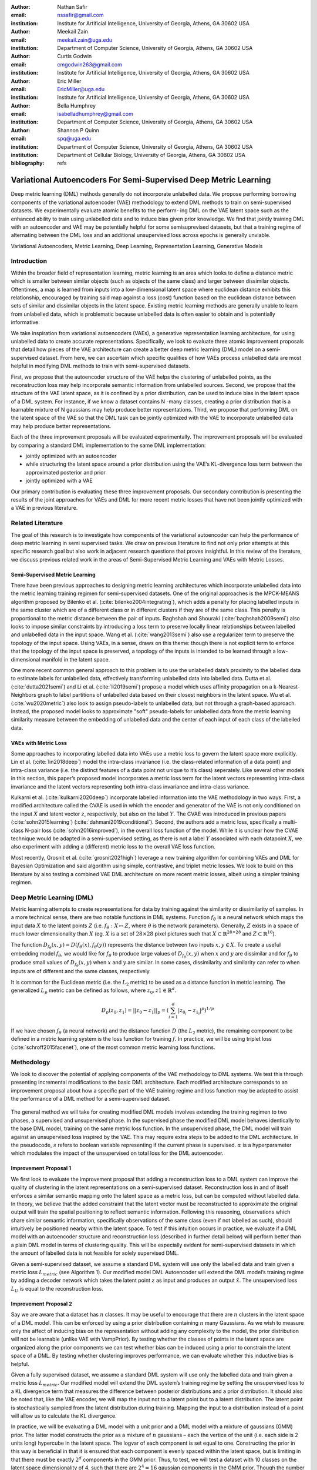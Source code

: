 :author: Nathan Safir
:email: nssafir@gmail.com
:institution: Institute for Artificial Intelligence, University of Georgia, Athens, GA 30602 USA

:author: Meekail Zain
:email: meekail.zain@uga.edu
:institution: Department of Computer Science, University of Georgia, Athens, GA 30602 USA

:author: Curtis Godwin
:email: cmgodwin263@gmail.com
:institution: Institute for Artificial Intelligence, University of Georgia, Athens, GA 30602 USA

:author: Eric Miller
:email: EricMiller@uga.edu
:institution: Institute for Artificial Intelligence, University of Georgia, Athens, GA 30602 USA

:author: Bella Humphrey
:email: isabelladhumphrey@gmail.com
:institution: Department of Computer Science, University of Georgia, Athens, GA 30602 USA

:author: Shannon P Quinn
:email: spq@uga.edu
:institution: Department of Computer Science, University of Georgia, Athens, GA 30602 USA
:institution: Department of Cellular Biology, University of Georgia, Athens, GA 30602 USA

:bibliography: refs

------------------------------------------------------------------
Variational Autoencoders For Semi-Supervised Deep Metric Learning
------------------------------------------------------------------

.. class:: abstract

    Deep metric learning (DML) methods generally do not incorporate unlabelled data. We propose
    performing borrowing components of the variational autoencoder (VAE) methodology to extend DML
    methods to train on semi-supervised datasets. We experimentally evaluate atomic benefits to the perform-
    ing DML on the VAE latent space such as the enhanced ability to train using unlabelled data and to induce
    bias given prior knowledge. We find that jointly training DML with an autoencoder and VAE may be potentially
    helpful for some semisuprevised datasets, but that a training regime of alternating between the DML loss
    and an additional unsupervised loss across epochs is generally unviable.  

.. class:: keywords

    Variational Autoencoders, Metric Learning, Deep Learning, Representation
    Learning, Generative Models


Introduction
------------

Within the broader field of representation learning, metric learning is an area which looks to define a
distance metric which is smaller between similar objects (such as objects of the same class) and larger
between dissimilar objects. Oftentimes, a map is learned from inputs into a low-dimensional latent space
where euclidean distance exhibits this relationship, encouraged by training said map against a loss (cost)
function based on the euclidean distance between sets of similar and dissimilar objects in the latent space.
Existing metric learning methods are generally unable to learn from unlabelled data, which is problematic
because unlabelled data is often easier to obtain and is potentially informative.

We take inspiration from variational autoencoders (VAEs), a generative representation learning architecture,
for using unlabelled data to create accurate representations. Specifically, we look to evaluate three
atomic improvement proposals that detail how pieces of the VAE architecture can create a better deep metric learning
(DML) model on a semi-supervised dataset. From here, we can ascertain which specific qualities of how
VAEs process unlabelled data are most helpful in modifying DML methods to train with semi-supervised
datasets.

First, we propose that the autoencoder structure of the VAE helps the clustering of unlabelled points,
as the reconstruction loss may help incorporate semantic information from unlabelled sources. Second,
we propose that the structure of the VAE latent space, as it is confined by a prior distribution, can be used
to induce bias in the latent space of a DML system. For instance, if we know a dataset contains N -many
classes, creating a prior distribution that is a learnable mixture of N gaussians may help produce better
representations. Third, we propose that performing DML on the latent space of the VAE so that the DML
task can be jointly optimized with the VAE to incorporate unlabelled data may help produce better representations.

Each of the three improvement proposals will be evaluated experimentally. The improvement proposals will be evaluated by comparing
a standard DML implementation to the same DML implementation:

* jointly optimized with an autoencoder
* while structuring the latent space around a prior distribution using the VAE’s KL-divergence loss term between the approximated posterior and prior
* jointly optimized with a VAE

Our primary contribution is evaluating these three improvement proposals. Our secondary contribution is presenting
the results of the joint approaches for VAEs and DML for more recent metric losses that have not been
jointly optimized with a VAE in previous literature.

Related Literature
----------------------
The goal of this research is to investigate how components of the
variational autoencoder can help the performance of deep metric learning
in semi supervised tasks. We draw on previous literature to find not
only prior attempts at this specific research goal but also work in
adjacent research questions that proves insightful. In this review of
the literature, we discuss previous related work in the areas of
Semi-Supervised Metric Learning and VAEs with
Metric Losses.

Semi-Supervised Metric Learning
++++++++++++++++++++++++++++++++

There have been previous approaches to designing metric learning
architectures which incorporate unlabelled data into the metric
learning training regimen for semi-supervised datasets. One of the
original approaches is the MPCK-MEANS algorithm proposed by Bilenko et
al. (:cite:`bilenko2004integrating`), which adds a
penalty for placing labelled inputs in the same cluster which are of a
different class or in different clusters if they are of the same
class. This penalty is proportional to the metric distance between the
pair of inputs. Baghshah and Shouraki
(:cite:`baghshah2009semi`) also looks to impose
similar constraints by introducing a loss term to preserve locally
linear relationships between labelled and unlabelled data in the input
space. Wang et al. (:cite:`wang2013semi`) also use a
regularizer term to preserve the topology of the input space. Using
VAEs, in a sense, draws on this theme: though there is not explicit
term to enforce that the topology of the input space is preserved, a
topology of the inputs is intended to be learned through a
low-dimensional manifold in the latent space.

One more recent common general approach to this problem is to use the
unlabelled data’s proximity to the labelled data to estimate labels
for unlabelled data, effectively transforming unlabelled data into
labelled data. Dutta et al. (:cite:`dutta2021semi`) and Li et al. (:cite:`li2019semi`)
propose a model which uses affinity propagation on a
k-Nearest-Neighbors graph to label partitions of unlabelled data based
on their closest neighbors in the latent space. Wu et al.
(:cite:`wu2020metric`) also look to assign
pseudo-labels to unlabelled data, but not through a graph-based
approach. Instead, the proposed model looks to approximate "soft"
pseudo-labels for unlabelled data from the metric learning similarity
measure between the embedding of unlabelled data and the center of
each input of each class of the labelled data.

VAEs with Metric Loss
++++++++++++++++++++++
Some approaches to incorporating labelled data into VAEs use a metric
loss to govern the latent space more explicitly. Lin et al.
(:cite:`lin2018deep`) model the intra-class invariance
(i.e. the class-related information of a data point) and intra-class
variance (i.e. the distinct features of a data point not unique to
it’s class) seperately. Like several other models in this section,
this paper’s proposed model incorporates a metric loss term for the
latent vectors representing intra-class invariance and the latent
vectors representing both intra-class invariance and intra-class
variance.

Kulkarni et al. (:cite:`kulkarni2020deep`) incorporate
labelled information into the VAE methodology in two ways. First, a
modified architecture called the CVAE is used in which the encoder and
generator of the VAE is not only conditioned on the input :math:`X`
and latent vector :math:`z`, respectively, but also on the label
:math:`Y`. The CVAE was introduced in previous papers
(:cite:`sohn2015learning`)
(:cite:`dahmani2019conditional`). Second, the authors add
a metric loss, specifically a multi-class N-pair loss
(:cite:`sohn2016improved`), in the overall loss function
of the model. While it is unclear how the CVAE technique would be
adapted in a semi-supervised setting, as there is not a label
:math:`Y` associated with each datapoint :math:`X`, we also experiment
with adding a (different) metric loss to the overall VAE loss
function.

Most recently, Grosnit et al.
(:cite:`grosnit2021high`) leverage a new training
algorithm for combining VAEs and DML for Bayesian Optimization and
said algorithm using simple, contrastive, and triplet metric losses.
We look to build on this literature by also testing a combined VAE DML
architecture on more recent metric losses, albeit using a simpler
training regimen.

Deep Metric Learning (DML)
----------------------------
Metric learning attempts to create representations for data by
training against the similarity or dissimilarity of samples. In a more
technical sense, there are two notable functions in DML systems.
Function :math:`f_{\theta}` is a neural network which maps the input
data :math:`X` to the latent points :math:`Z` (i.e.
:math:`f_{\theta}: X \mapsto Z`, where :math:`\theta` is the network
parameters). Generally, :math:`Z` exists in a space of much lower
dimensionality than :math:`X` (eg. :math:`X` is a set of
:math:`28 \times 28` pixel pictures such that
:math:`X \subset \mathbb{R}^{28 \times 28}` and
:math:`Z \subset \mathbb{R}^{10}`).

The function
:math:`D_{f_{\theta}}(x, y) = D(f_{\theta}(x), f_{\theta}(y))`
represents the distance between two inputs :math:`x, y \in X`. To
create a useful embedding model :math:`f_{\theta}`, we would like for
:math:`f_{\theta}` to produce large values of
:math:`D_{f_{\theta}}(x, y)` when :math:`x` and :math:`y` are
dissimilar and for :math:`f_{\theta}` to produce small values of
:math:`D_{f_{\theta}}(x, y)` when :math:`x` and :math:`y` are similar.
In some cases, dissimilarity and similarity can refer to when inputs
are of different and the same classes, respectively.

It is common for the Euclidean metric (i.e. the :math:`L_{2}` metric) to
be used as a distance function in metric learning. The generalized
:math:`L_p` metric can be defined as follows, where
:math:`z_{0}, z{1} \in \mathbb{R}^{d}`.

.. math::

   D_p(z_{0}, z_{1})= || z_{0} - z_{1} ||_{p} =
               (\sum_{i=1}^d | z_{0_{i}} - z_{1_{i}} |^{p})^{1/p}

If we have chosen :math:`f_{\theta}` (a neural network) and the distance
function :math:`D` (the :math:`L_{2}` metric), the remaining component
to be defined in a metric learning system is the loss function for
training :math:`f`. In practice, we will be using triplet loss (:cite:`schroff2015facenet`), 
one of the most common metric learning loss functions.

Methodology
------------
We look to discover the potential of applying components of the VAE
methodology to DML systems. We test this through presenting incremental
modifications to the basic DML architecture. Each modified architecture
corresponds to an improvement proposal about how a specific part of the VAE training
regime and loss function may be adapted to assist the performance of a
DML method for a semi-supervised dataset.

.. figure:: figs/alg_base.PNG
   :scale: 90%
   :figclass: w
   :align: center

The general method we will take for creating modified DML models involves
extending the training regimen to two phases, a supervised and unsupervised
phase. In the supervised phase the modified DML model behaves identically
to the base DML model, training on the same metric loss function. In the 
unsupervised phase, the DML model will train against an unsupervised loss
inspired by the VAE. This may require extra steps to be added to the DML 
architecture. In the pseudocode, :math:`s` refers to boolean variable representing
if the current phase is supervised. :math:`\alpha` is a hyperparameter which modulates
the impact of the unsupervised on total loss for the DML autoencoder. 

Improvement Proposal 1 
++++++++++++++++++++++++++

We first look to evaluate the improvement proposal that adding a reconstruction loss
to a DML system can improve the quality of clustering in the latent
representations on a semi-supervised dataset. Reconstruction loss in
and of itself enforces a similar semantic mapping onto the latent
space as a metric loss, but can be computed without labelled data. In
theory, we believe that the added constraint that the latent vector
must be reconstructed to approximate the original output will train
the spatial positioning to reflect semantic information. Following
this reasoning, observations which share similar semantic information,
specifically observations of the same class (even if not labelled as
such), should intuitively be positioned nearby within the latent
space. To test if this intuition occurs in practice, we evaluate if a
DML model with an autoencoder structure and reconstruction loss
(described in further detail below) will perform better than a plain
DML model in terms of clustering quality. This will be especially
evident for semi-supervised datasets in which the amount of labelled
data is not feasible for solely supervised DML.

Given a semi-supervised dataset, we assume a standard DML system will
use only the labelled data and train given a metric loss
:math:`L_{metric}` (see Algorithm 1). Our modified model DML
Autoencoder will extend the DML model’s training regime by adding a
decoder network which takes the latent point :math:`z` as input and
produces an output :math:`\hat{x}`. The unsupervised loss :math:`L_{U}`
is equal to the reconstruction loss. 

.. figure:: figs/alg_claim1.PNG
   :scale: 90%
   :figclass: w
   :align: center

Improvement Proposal 2 
++++++++++++++++++++++++++

Say we are aware that a dataset has :math:`n` classes. It may be
useful to encourage that there are :math:`n` clusters in the latent
space of a DML model. This can be enforced by using a prior
distribution containing :math:`n` many Gaussians. As we wish to
measure only the affect of inducing bias on the representation without
adding any complexity to the model, the prior distribution will not be
learnable (unlike VAE with VampPrior). By testing whether the classes
of points in the latent space are organized along the prior components
we can test whether bias can be induced using a prior to constrain the
latent space of a DML. By testing whether clustering improves
performance, we can evaluate whether this inductive bias is helpful.

Given a fully supervised dataset, we assume a standard DML system will
use only the labelled data and train given a metric loss
:math:`L_{metric}`. Our modified model will extend the DML system’s
training regime by setting the unsupervised loss to a KL divergence term that
measures the difference between posterior distributions and a prior
distribution. It should also be noted that, like the VAE encoder, we
will map the input not to a latent point but to a latent distribution.
The latent point is stochastically sampled from the latent
distribution during training. Mapping the input to a distribution
instead of a point will allow us to calculate the KL divergence.

In practice, we will be evaluating a DML model with a unit prior and a
DML model with a mixture of gaussians (GMM) prior. The latter model
constructs the prior as a mixture of :math:`n` gaussians – each the
vertice of the unit (i.e. each side is 2 units long) hypercube in the
latent space. The logvar of each component is set equal to one.
Constructing the prior in this way is beneficial in that it is ensured
that each component is evenly spaced within the latent space, but is
limiting in that there must be exactly :math:`2^{d}` components in the
GMM prior. Thus, to test, we will test a dataset with 10 classes on the
latent space dimensionality of 4, such that there are
:math:`2^{4} = 16` gaussian components in the GMM prior. Though the
number of prior components is greater than the number of classes, the
latent mapping may still exhibit the pattern of classes forming
clusters around the prior components as the extra components may be
made redundant.

The drawback of the decision to set the GMM components’ means to the
coordinates of the unit hypercube’s vertices is that the manifold of the
chosen dataset may not necessarily exist in 4 dimensions. Choosing
gaussian components from a d-dimensional hypersphere in the latent space
:math:`\mathcal{R}^{d}` would solve this issue, but there does not
appear to be a solution for choosing :math:`n` evenly spaced points
spanning :math:`d` dimensions on a :math:`d`-dimensional hypersphere. KL
Divergence is calculated with a monte carlo approximation for the GMM
and analytically with the unit prior.

.. figure:: figs/alg_claim2.PNG
   :scale: 90%
   :figclass: w
   :align: center

.. figure:: figs/alg_monte_carlo.PNG
   :scale: 90%
   :figclass: w
   :align: center

Improvement Proposal 3 
++++++++++++++++++++++++++

The third improvement proposal we look to evaluate is that given a semi-supervised
dataset, optimizing a DML model jointly with a VAE on the VAE’s latent
space will produce superior clustering than the DML model individually.
The intuition behind this approach is that DML methods can learn from
only supervised data and VAE methods can learn from only unsupervised
data; the proposed methodology will optimize both tasks simultaneously
to learn from both supervised and unsupervised data.

The MetricVAE implementation we create jointly optimizes the VAE task
and DML task on the VAE latent space. The unsupervised loss is set to the VAE loss. 
The implementation uses the VAE with VampPrior model instead of the vanilla VAE.

.. figure:: figs/alg_claim3.PNG
   :scale: 90%
   :figclass: w
   :align: center

.. figure:: figs/comparison_architectures.PNG
   :scale: 90%
   :figclass: w
   :align: center

Results
------------

Experimental Configuration
++++++++++++++++++++++++++++
Each set of experiments shares a similar hyperparameter search space.
Below we describe the hyperparameters that are included in the search
space of each experiment. We also discuss the hardware used and the the
evaluation method.

Learning Rate (lr)
===================

Through informal experimentation, we have found that the learning rate
of 0.001 causes the models to converge consistently (relative
to 0.005 and 0.0005). The learning rate is thus set to 0.001 in each experiment.

Latent Space Dimensionality (lsdim)
====================================

Latent space dimensionality refers to the dimensionality of the vector
output of the encoder of a DML network or the dimensionality of the
posterior distribution of a VAE (also the dimensionality of the latent
space). When the latent space dimensionality is 2, we see the added
benefit of creating plots of the latent representations (though we can
accomplish this through using dimensionality reduction methods like tSNE
for higher dimensionalities as well). Example values for this
hyperparameter used in experiments are 2, 4, and 10.

Alpha
======

Alpha (:math:`\alpha`) is a hyperapameter which refers to the balance
between the unsupervised and supervised losses of some of the modified
DML models. More details about the role of :math:`\alpha` in the model
implementations are discussed in the methodology section of the model.
Potential values for alpha are each between 0 (exclusive) and 1
(inclusive). We do not include 0 in this set as if :math:`\alpha` is set
to 0, the model is equivalent to the fully supervised plain DML model
because the supervised loss would not be included. If :math:`\alpha` is
set to 1, then the model would train on only the unsupervised loss; for
instance if the DML Autoencoder had :math:`\alpha` set to 1, then the
model would be equivalent to an autoencoder.

Partial Labels Percentage (pl%)
=================================

The partial labels percentage hyperparameter refers to the percentage of
the dataset that is labelled and thus the size of the partion of the
dataset that can be used for labelled training. Of course, each of the
datasets we use is fully labelled, so a partially labelled datset can be
trivially constructed by ignoring some of the labels. As the sizes of
the dataset vary, each percentage can refer to a different number of
labelled samples. Values for the partial label percentage we use across
experiments include 0.01, 0.1,  and 10 (with each value referring to
the percentage).

Datasets
=========

Two datasets are used for evaluating the models. The first dataset is
MNIST (:cite:`lecun-mnisthandwrittendigit-2010`), a very
popular dataset in machine learning containing greyscale images of
handwritten digits. The second dataset we use is the organ OrganAMNIST
dataset from MedMNIST v2 (:cite:`medmnistv2`). This dataset
contains 2D slices from computed tomography images from the Liver Tumor
Segmentation Benchmark – the labels correspond to the classification of
11 different body organs. The decision to use a second dataset was
motivated because as the improvement proposals are tested over more datasets, the
results supporting the improvement proposals become more generalizable. The decision to
use the OrganAMNIST dataset specifically is motivated in part due to
the Quinn Research Group working on similar tasks for biomedical imaging
(:cite:`Zain2020TowardsAU`). It is also motivated in part
because OrganAMNIST is a more difficult dataset, at least for the
classfication task, as the leading accuracy for MNIST is .9991
(:cite:`DBLP:journals/corr/abs-2008-10400`) while the
leading accuracy for OrganAMNIST is .951
(:cite:`medmnistv2`). The MNIST and OrganAMNIST datasets are
similar in dimensionality (1 x 28 x 28), number of samples (60,000 and
58,850, respectively) and in that they are both greyscale.

.. figure:: figs/cropped_datasets.png
   :scale: 90%
   :figclass: w
   :align: center

   Sample images from the MNIST (left) and OrganAMNIST of MedMNIST (right) datasets

Hardware
=========

The server used for running the experiments contains 4 NVIDIA GeForce RTX 2080 Ti GPUs.
Using the Weights and Biases sweep API, we parallelize the experiments
such that four experiments run simletaneously on one GPU each.

Evaluation
===========

We evaluate the results by running each model on a test partition
of data. We then take the latent points :math:`Z` generated by the model
and the corresponding labels :math:`Y`. Three classifiers (sklearn’s
implementation of RandomForest, MLP, and kNN) each output predicted
labels :math:`\hat{Y}` for the latent points. In most of the charts
shown, however, we only include the kNN classification output due to
space constraints and the lack of meaningful difference between the
output for each classifier. We finally measure the quality of the
predicted labels :math:`\hat{Y}` using the Adjusted Mutual Information
Score (AMI) (:cite:`vinh2010information``) and accuracy
(which is still helpful but is also easier to interpret in some cases).
This scoring metric is common in research that looks to evaluate
clustering performance (:cite:`zhu2021finding`)
(:cite:`emmons2016analysis`). We will be using sklearn’s
implementation of AMI (:cite:`scikit-learn`). The
performance of a classifier on the latent points intuitively can be used
as a measure of quality of clustering. 

Improvement Proposal 1 Results: Benefits of Reconstruction Loss
++++++++++++++++++++++++++++++++++++++++++++++++++++++++++++++++++++++

In evaluating the first improvement proposal, we compare the performance of the plain DML model to the DML Autoencoder model. 
We do so by comparing the performance of the plain DML system and the DML Autoencoder across a search space
containing the lsdim, alpha, and pl% hyperparameters and both datasets.

In Table 1 and Table 2, we observe that for relatively small amounts of labelled samples (the partial labels
percentages of 0.01 and 0.1 correspond to 6 and 60 labelled samples respectively), the DML Autoencoder severely
outperforms the DML model. However, when the number of labelled samples increases (the partial labels
percentage of 10 correspond to 6000 labelled samples respectively), the DML model significantly 
outperforms the DML Autoencoder. This trend is not too surprising, as when there is sufficient data to train
unsupervised methods and insufficient data to train supervised method, as is the case for the 0.01 and 0.1
partial label percentages, the unsupervised method will likely perform better.

The data looks to show that adding a reconstruction loss to a DML system can improve
the quality of clustering in the latent representations on a semi-supervised dataset when there are small
amounts (roughly less than 100 samples) of labelled data and a sufficient quantity of unlabelled data.
But an important caveat is that it is not convincing that the DML Autoencoder effectively combined
the unsupervised and supervised losses to create a superior model, as a plain autoencoder (i.e. the DML
Autoencoder with :math:`\alpha = 1`) outperforms the DML for the partial labels percentage of or less than 0.1% and
underperforms the DML for the partial labels percentage of 10%.

.. figure:: figs/claim_1_mnist.PNG
   :scale: 45%
   :figclass: w
   :align: center
   
   Table 1: Comparison of the DML (left) and DML Autoencoder (right) models for the MNIST dataset.
   Bolded values indicate best performance for each partial labels percentage partition (pl%).
   
.. figure:: figs/claim_1_medmnist.PNG
   :scale: 45%
   :figclass: w
   :align: center
   
   Table 2: Comparison of the DML (left) and DML Autoencoder (right) models for the MEDMNIST dataset..


Improvement Proposal 2 Results: Incorporating Inductive Bias with a Prior
+++++++++++++++++++++++++++++++++++++++++++++++++++++++++++++++++++++++++++++

In evaluating the second improvement proposal, we compare the performance of the plain DML model to the DML with
a unit prior and a DML with a GMM prior. The DML prior with the GMM prior will have 2^2 = 4 gaussian
components when lsdim = 2 and 2^4 = 16 components when lsdim = 4. Our broad intention is to see 
if changing the shape (specifically the number of components) of the prior can induce bias by affecting
the pattern of embeddings. We hypothesize that when the GMM prior contains n components and n is
slightly greater than or equal to the number of classes, each class will cluster around one of the prior components.
We will test this for the GMM prior with 16 components (lsdim = 4) as both the MNIST and MedMNIST
datasets have 10 classes. We are unable to set the number of GMM components to 10 as our GMM sampling 
method only allows for the number of components to equal a power of 2. Bseline models include a plain DML
and a DML with a unit prior (the distribution N(0, 1)).

In Table 3, it is very evident that across both datasets, the DML models with any prior distribution all
devolve to the null model (i.e. the classifier is no better than random selection). From the visualizations of
the latent embeddings, we see that the embedded data for the DML models with priors appears completely
random. In the case of the GMM prior, it also does not appear to take on the shape of the
prior or reflect the number of components in the prior. This may be due to the training routine of the
DML models. As the KL divergence loss, which can be said to "fit" the embeddings to the prior, trains
on alternating epochs with the supervised DML loss, it is possible that the two losses are not balanced
correctly during the training process. From the discussed results, it is fair to state that adding a prior
distribution to a DML model through training the model on the KL divergence between the prior and
approximated posterior distributions on alternating epochs does is not an effective way to induce bias in
the latent space.

.. figure:: figs/claim_2_table.PNG
   :scale: 45%
   :figclass: w
   :align: center
   
   Table 3: Comparison of the DML model (left) and the DML with prior models with a unit gaussian
   prior (center) and GMM prior (right) models for the MNIST dataset.
   
.. figure:: figs/claim_2_ls.PNG
   :scale: 45%
   :figclass: w
   :align: center
   
   Comparison of latent spaces for DML with unit prior (left) and DML with GMM prior
   containing 4 components (right) for lsdim = 2 on OrganAMNIST dataset. The gaussian components
   are shown as black with the raidus equal to variance (1). There appears to be no evidence of the distinct
   gaussian components in the latent space on the right. It does appear that the unit prior may regularize the
   magnitude of the latent vectors


Improvement Proposal 3 Results: Jointly Optimizing DML with VAE
++++++++++++++++++++++++++++++++++++++++++++++++++++++++++++++++++++++++++

To evaluate the third improvement proposal, we compare the performance of DMLs to MetricVAEs (defined in the previous chapter)
across several metric losses. We run experiments for triplet loss, supervised loss, and center
loss DML and MetricVAE models. To evaluate the improvement proposal, we will assess whether the model
performance improves for the MetricVAE over the DML for the same metric loss and other hyper parameters.

Like the previous improvement proposal, the proposed MetricVAE model does not perform better than the null model. 
As with improvement proposal 2, it is possible this is because the training routine of alternating between supervised loss (in this case, metric loss) and
unsupervised (in this case, VAE loss) is not optimal for training the model.

We have trained a seperate combined VAE and DML model which trains on both the unsupervised and supervised loss
each epoch instead of alternating between the two each epoch.
In the results for this model, we see that an alpha value of over zero (i.e. incorporating both the supervised metric loss into the
overall MVAE loss function) can help improve performance especially among lower dimensionalities.
Given our analysis of the data, we see that incorporating the DML loss to the VAE is potentially
helpful, but only when training the unsupervised and supervised losses jointly. Even in that case, it is
unclear whether the MVAE performs better than the corresponding DML model even if it does perform
better than the corresponding VAE model. 

.. figure:: figs/claim_3_graph.PNG
   :scale: 45%
   :figclass: w
   :align: center
   
   Graph of reconstruction loss (componenet of unsupervised loss) of MVAE across epochs. The
   unsupervised loss does not converge despite being trained on each epoch.
   
.. figure:: figs/claim_3_table.PNG
   :scale: 45%
   :figclass: w
   :align: center
   
   Table 4: Experiments performed on MVAE architecture across fully labelled MNIST dataset that trains
   on objective function :math:`L = LU + \gamma * LS` on fully supervised dataset. The best results for the classification
   accuracy on the MVAE embeddings in a given latent-dimensionality are bolded.

Conclusion
------------

Conclusion
+++++++++++

In this work, we have set out to determine how DML can be extended
for semi-supervised datasets by borrowing components of the
variational autoencoder. We have formalized this approach through
defining three specific improvement proposals. To evaluate each improvement proposal, we have created
several variations of the DML model, such as the DML Autoencoder, 
DML with Unit/GMM Prior, and MVAE. We then tested the performance
of the models across several semi-supervised partitions of two datasets, 
along with other configurations of hyperparameters.


We have determined from the analysis of our results, there is too 
much dissenting data to clearly accept any three of the improvement proposals. 
For improvement proposal 1, while the DML Autoencoder outperforms the DML for
semisupervised datasets with small amounts of labelled data, it’s 
peformance is not consistently much better than that of a plain
autoencoder which uses no labelled data. For improvement proposal 2, each of the DML models with
an added prior performed extremely poorly, near or at the level of the null model.
For improvement proposal 3, we see the same extremely poor performance from the MVAE models.

From the results in improvement proposals 1 and 3, we find that there may be potential
in incorporating the autoencoder and VAE loss terms into DML systems. However, we were unable to show
that any of these improvement proposals would consistently outperform the both the DML and fully unsupervised
architectures in semisupervised settings. We also found that the training routine used for the improvement proposals,
in which the loss function would alternate between supervised and unsupervised losses each epoch,
was not effective. This is especially evident in comparing the two combined VAE DML models for improvement proposal 3. 

Future Work
++++++++++++

In the future, it would be worthwhile to evaluate these improvement proposals using a different training routine. We have
stated previously that perhaps the extremely poor performance of the DML with a prior and MVAE models 
may be due to the training regimen of alternating on training against a supervised and unsupervised loss.
Further research could look to develop or compare several different training regimens. One alternative
would simply be to keep alternating between losses but at the level of each batch instead of each epoch.
Another alternative, specifically for the MVAE, may be first training DML on labelled data, training a
GMM on it’s outputs, and then using the GMM as the prior distribution for the VAE. Grosnit et al.
(:cite:`grosnit2021high`) has defined a more complex training routines to balance the DML and unsupervised loss. If this
line of research is pursued, it may be worthwhile to review the field of auxiliary task learning, in which a
model trains against an additional task or tasks, to find a solution to how to optimize the training routine
of the modified DML models.

Another potentially interesting avenue for future study is in investigating a fourth improvement proposal for a possible
benefit to combining DML and VAE methodology: the ability to define a Riemannian metric on the
latent space. Previous research has shown a Riemannian metric can be computed on the latent space
of the VAE by computing the pull-back metric of the VAE’s decoder function (:cite:`arvanitidis2020geometrically`).
Through the Riemannian metric we could calculate metric losses such as triplet loss with a geodesic instead
of euclidean distance. The geodesic distance may be a more accurate representation of similarity in the
latent space than euclidean distance as it accounts for the structure of the input data.


